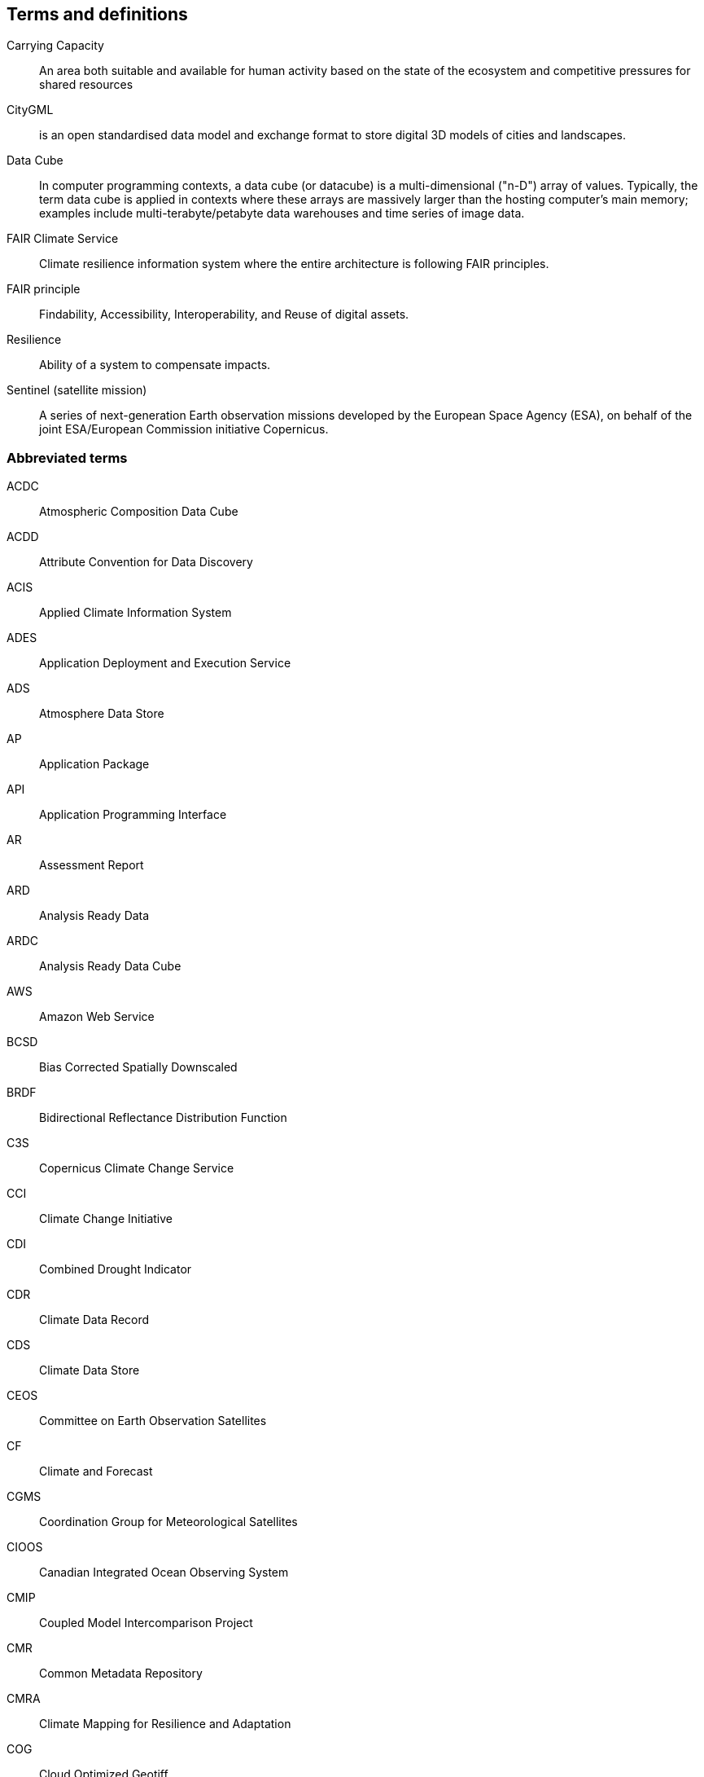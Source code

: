 == Terms and definitions

Carrying Capacity:: An area both suitable and available for human activity based on the state of the ecosystem and competitive pressures for shared resources
CityGML::  is an open standardised data model and exchange format to store digital 3D models of cities and landscapes.
Data Cube:: In computer programming contexts, a data cube (or datacube) is a multi-dimensional ("n-D") array of values. Typically, the term data cube is applied in contexts where these arrays are massively larger than the hosting computer's main memory; examples include multi-terabyte/petabyte data warehouses and time series of image data. 
FAIR Climate Service:: Climate resilience information system where the entire architecture is following FAIR principles.
FAIR principle:: Findability, Accessibility, Interoperability, and Reuse of digital assets.
Resilience:: Ability of a system to compensate impacts.
Sentinel (satellite mission):: A series of next-generation Earth observation missions developed by the European Space Agency (ESA), on behalf of the joint ESA/European Commission initiative Copernicus.


=== Abbreviated terms

// Insert abbreviated terms content

ACDC:: Atmospheric Composition Data Cube
ACDD:: Attribute Convention for Data Discovery
ACIS:: Applied Climate Information System
ADES:: Application Deployment and Execution Service
ADS:: Atmosphere Data Store
AP:: Application Package
API:: Application Programming Interface
AR:: Assessment Report
ARD:: Analysis Ready Data
ARDC:: Analysis Ready Data Cube
AWS:: Amazon Web Service
BCSD:: Bias Corrected Spatially Downscaled
BRDF:: Bidirectional Reflectance Distribution Function
C3S:: Copernicus Climate Change Service
CCI:: Climate Change Initiative
CDI:: Combined Drought Indicator
CDR:: Climate Data Record
CDS:: Climate Data Store
CEOS:: Committee on Earth Observation Satellites
CF:: Climate and Forecast
CGMS:: Coordination Group for Meteorological Satellites
CIOOS:: Canadian Integrated Ocean Observing System
CMIP:: Coupled Model Intercomparison Project
CMR:: Common Metadata Repository
CMRA:: Climate Mapping for Resilience and Adaptation
COG:: Cloud Optimized Geotiff
CRIS:: Climate Resilience Information System
CRMA:: Climate Mapping for Resilience and Adaptation 
CSV:: Comma-Separated Values
CWIC:: CEOS WGISS Integrated Catalog
DEM:: Digital Elevation Model
DRI:: Decision Ready Indicator
DSW:: Drought Severity Workflow
DWG:: Domain Working Group
ECMWF:: European Centre for Medium-Range Weather Forecasts
ECV:: Essential Climate Variable
EDR:: Environmental Data Retrieval
EFFIS:: European Forest Fire Information System
EMS:: Exploitation Platform Management Service
EO:: Earth Observation
ER:: Engineering Report
ERA5:: fifth generation ECMWF atmospheric reanalysis of the global climate
ESA:: European Space Agency
ESDC:: Earth System Data Cube
ESDL:: Earth System Data Laboratory
ESIP:: Earth Science Information Partners
EUMETSAT::  European Organisation for the Exploitation of Meteorological Satellites
FAIR:: Findability, Accessibility, Interoperability, and Reusability
FAPAR:: Fraction of Absorbed Photosynthetically Active Radiation
FME:: Feature Manipulation Engine
FOSS4G:: Free and Open Source Software for Geospatial
FRP:: Fire Radiant Power
FWI:: Fire Weather Index
GCM:: General Circulation Model
GCOS:: Global Climate Observing System
GDO:: Global Drought Observatory
GDP:: Gross Domestic Product
GHG:: Greenhouse Gasses
GML:: Geography Markup Language
GMU:: George Mason University
GOOS:: Global Ocean Observing System
GRACE:: Gravity Recovery and Climate Experiment
HDF:: Hierarchical Data Format
IFC:: International Finance Corporation
IHO:: International Hydrographic Organization
IMGW:: Polish Institute of Meteorology and Water Management
IOOS:: Integrated Ocean Observing System
IoT:: Internet of Things
IPCC:: Intergovernmental Panel on Climate Change
JRC:: Joined Research Center
JSON:: JavaScript Object Notation
KML:: Keyhole Markup Language
LCRS:: Laboratory for Climatology and Remote Sensing
LOCA:: Localized Constructed Analogs
MERRA:: Modern Era Retrospective-Analysis for Research and Applications
ML/AI:: Machine Learning / Artificial Intelligence 
MODIS:: Moderate Resolution Imaging Spectroradiometer
MSDI:: Marine Spatial Data Infrastructures
NASA:: National Aeronautics and Space Administration
NCA4:: National Climate Assessment 4
NCAR:: National Center for Atmospheric Research
NDVI:: Normalized Difference Vegetation Index
NDWI:: Normalized Difference Water Index
NetCDF:: Network Common Data Form
NOAA:: National Oceanic and Atmospheric Administration
NRCan:: Natural Resources Canada
OGC:: Open Geospatial Consortium
OGE:: Open Geospatial Engine
OMSv3:: OGC Observations & Measurements 3.0
OPeNDAP:: Open-source Project for a Network Data Access Protocol
OSM:: OpenStreetMap
QGIS:: Quantum Geographic Information System
RCI:: Regional Climate Indicator
RCM:: Regional Climate Model
RCP:: Representative Concentration Pathway
REST:: Representational State Transfer
S3:: Simple Storage Service
SDG:: Sustainable Development Goal
SMA:: Soil Moisture Anomaly
SPEI:: Standardized Precipitation Evapotranspiration Index
SPI:: Standardized Precipitation Index
SQL:: Structured Query Language
SR:: Surface Reflectance
SSL:: Secure Sockets Layer
STAC:: SpatioTemporal Asset Catalogs
THREDDS:: Thematic Real-time Environmental Distributed Data Services
TIE:: Technical Interoperability Experiments
UNFCCC:: United Nations Framework Convention on Climate Change
URL:: Uniform Resource Locator
USGS:: United States Geological Survey
VIIRs:: Visible Infrared Imaging Radiometer Suite
WCS:: Web Coverage Service
WFV:: Wide Field View 
WG Climate:: Joint Working Group on Climate
WGISS:: Working Group on Information Systems and Services
WHI:: Wildland-Human Interface
WHU:: Wuhan University
WMS:: Web Map Service
WPS:: Web Processing Service
WUI:: Wildland-Urban Interface
XML:: Extensible Markup Language 
